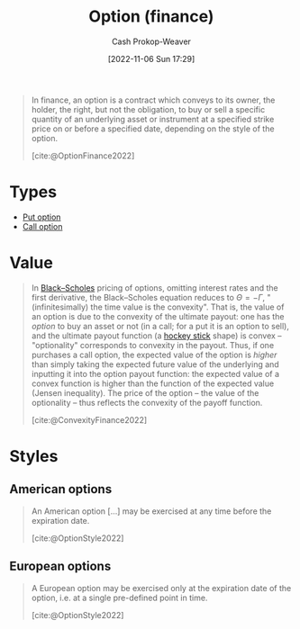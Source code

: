 :PROPERTIES:
:ID:       1263eb22-a819-43e6-9ab4-d45f790b095f
:ROAM_REFS: [cite:@OptionFinance2022]
:LAST_MODIFIED: [2023-09-05 Tue 20:20]
:END:
#+title: Option (finance)
#+hugo_custom_front_matter: :slug "1263eb22-a819-43e6-9ab4-d45f790b095f"
#+author: Cash Prokop-Weaver
#+date: [2022-11-06 Sun 17:29]
#+filetags: :concept:

#+begin_quote
In finance, an option is a contract which conveys to its owner, the holder, the right, but not the obligation, to buy or sell a specific quantity of an underlying asset or instrument at a specified strike price on or before a specified date, depending on the style of the option.

[cite:@OptionFinance2022]
#+end_quote

* Types

- [[id:7b7185c2-db8c-4e53-b9a1-795cc36ab508][Put option]]
- [[id:15f1b0b2-6f51-40de-93c9-77980744a483][Call option]]

* Value

#+begin_quote
In [[https://en.wikipedia.org/wiki/Black%E2%80%93Scholes][Black--Scholes]] pricing of options, omitting interest rates and the first derivative, the Black--Scholes equation reduces to $\Theta = - \Gamma$, "(infinitesimally) the time value is the convexity". That is, the value of an option is due to the convexity of the ultimate payout: one has the /option/ to buy an asset or not (in a call; for a put it is an option to sell), and the ultimate payout function (a [[https://en.wikipedia.org/wiki/Hockey_stick][hockey stick]] shape) is convex -- "optionality" corresponds to convexity in the payout. Thus, if one purchases a call option, the expected value of the option is /higher/ than simply taking the expected future value of the underlying and inputting it into the option payout function: the expected value of a convex function is higher than the function of the expected value (Jensen inequality). The price of the option -- the value of the optionality -- thus reflects the convexity of the payoff function.

[cite:@ConvexityFinance2022]
#+end_quote

* Styles
** American options
:PROPERTIES:
:ID:       d3ad448d-c93d-4f29-9e91-dea656de0bb2
:END:
#+begin_quote
An American option [...] may be exercised at any time before the expiration date.

[cite:@OptionStyle2022]
#+end_quote
** European options
:PROPERTIES:
:ID:       38e47dc2-d914-4569-9a81-f5e8c7eecfe8
:END:
#+begin_quote
A European option may be exercised only at the expiration date of the option, i.e. at a single pre-defined point in time.

[cite:@OptionStyle2022]
#+end_quote

* Flashcards :noexport:
** The value of an [[id:1263eb22-a819-43e6-9ab4-d45f790b095f][option]] comes from {{the convexity of the ultimate payout.}@0} :fc:
:PROPERTIES:
:CREATED: [2022-11-06 Sun 17:54]
:FC_CREATED: 2022-11-07T01:55:52Z
:FC_TYPE:  cloze
:ID:       646091ff-ee47-4d32-9903-0fc387726c92
:FC_CLOZE_MAX: 0
:FC_CLOZE_TYPE: deletion
:END:
:REVIEW_DATA:
| position | ease | box | interval | due                  |
|----------+------+-----+----------+----------------------|
|        0 | 2.35 |   8 |   312.61 | 2024-07-04T05:34:52Z |
:END:

*** Source
[cite:@ConvexityFinance2022]
** Compare and contrast :fc:
:PROPERTIES:
:CREATED: [2022-11-06 Sun 18:42]
:FC_CREATED: 2022-11-07T02:43:13Z
:FC_TYPE:  normal
:ID:       53581add-1ea2-4cc9-9fb2-1049883f8a65
:END:
:REVIEW_DATA:
| position | ease | box | interval | due                  |
|----------+------+-----+----------+----------------------|
| front    | 2.80 |   7 |   287.08 | 2024-02-14T23:55:09Z |
:END:

[[id:d3ad448d-c93d-4f29-9e91-dea656de0bb2][American options]] and [[id:38e47dc2-d914-4569-9a81-f5e8c7eecfe8][European options]]

*** Back
- American options may be exercised at any time before the expiration date
- European options may *only* be exercised at the expiration date
*** Source
[cite:@OptionStyle2022]
#+print_bibliography: